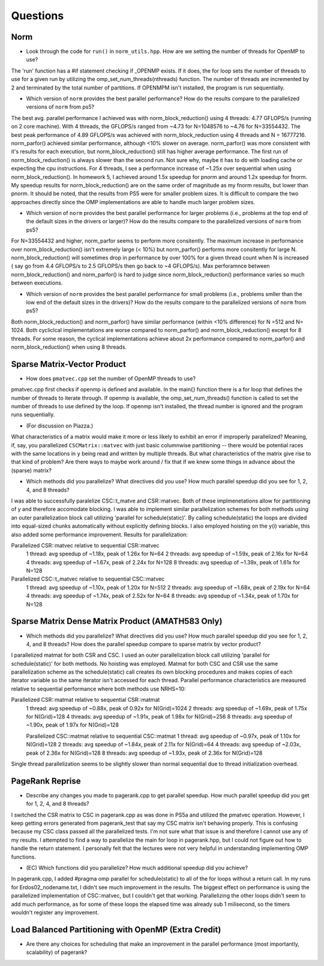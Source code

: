 
Questions
=========

Norm
----

* Look through the code for ``run()`` in ``norm_utils.hpp``.  How are we setting the number of threads for OpenMP to use?
The 'run' function has a #if statement checking if _OPENMP exists. If it does, the for loop sets the number of threads to use for a given run
by utilizing the omp_set_num_threads(nthreads) function.  The number of threads are incremented by 2 and terminated by the total number of partitions.
If OPENMPM isn't installed, the program is run sequentially.


* Which version of ``norm`` provides the best parallel performance?  How do the results compare to the parallelized versions of ``norm`` from ps5?
The best avg. parallel performance I achieved was with norm_block_reduction() using 4 threads: 4.77 GFLOPS/s (running on 2 core machine). With 4 threads, the GFLOPS/s
ranged from ~4.73 for N=1048576 to ~4.76 for N=33554432.  The best peak performance of 4.89 GFLOPS/s was achieved with norm_block_reduction using 4 threads and
N = 16777216.  norm_parfor() achieved similar performance, although <10% slower on average. norm_parfor() was more consistent with it's results for each execution, but norm_block_reduction() still has
higher average performance. The first run of norm_block_reduction() is always slower than the second run. Not sure why, maybe it has to do with loading cache or expecting the cpu instructions. For 4 threads, I see a performance increase of ~1.25x over sequential when using norm_block_reduction().  In homework 5, I achieved around 1.5x speedup for pnorm and around 1.2x speedup
for fnorm.  My speedup results for norm_block_reduction() are on the same order of magnitude as my fnorm results, but lower than pnorm. It should be noted, that the results from PS5 were for 
smaller problem sizes. It is difficult to compare the two approaches directly since the OMP implementations are able to handle much larger problem sizes.


* Which version of ``norm`` provides the best parallel performance for larger problems (i.e., problems at the top end of the default sizes in the drivers or larger)?  How do the results compare to the parallelized versions of ``norm`` from ps5?
For N=33554432 and higher, norm_parfor seems to perform more consitently.  The maximum increase in performance over norm_block_reduction() isn't extremely large (< 10%) but norm_parfor() performs more consitently for large N.
norm_block_reduction() will sometimes drop in performance by over 100% for a given thread count when N is increased ( say go from 4.4 GFLOPS/s to 2.5 GFLOPS/s then go back to ~4 GFLOPS/s).  Max perforamnce between norm_block_reduction()
and norm_parfor() is hard to judge since norm_block_reduction() performance varies so much between executions.

* Which version of ``norm`` provides the best parallel performance for small problems (i.e., problems smller than the low end of the default sizes in the drivers)?  How do the results compare to the parallelized versions of ``norm`` from ps5?  
Both norm_block_reduction() and norm_parfor() have similar performance (within <10% difference) for N =512 and N= 1024.  Both cycliclcal implementations are worse compared to norm_parfor() and norm_block_reduction() except for
8 threads. For some reason, the cyclical implementations achieve about 2x performance compared to norm_parfor() and norm_block_reduction() when using 8 threads. 

Sparse Matrix-Vector Product
----------------------------

* How does ``pmatvec.cpp`` set the number of OpenMP threads to use?
pmatvec.cpp first checks if openmp is defined and available.  In the main{} function there is a for loop that defines the number of threads to iterate through.
If openmp is available, the omp_set_num_threads() function is called to set the number of threads to use defined by the loop. If openmp isn't installed,
the thread number is ignored and the program runs sequentially.

* (For discussion on Piazza.)
What characteristics of a matrix would make it more or less likely to exhibit an error 
if improperly parallelized?  Meaning, if, say, you parallelized ``CSCMatrix::matvec`` with just basic  columnwise partitioning -- there would be potential races with the same locations in ``y`` being read and written by multiple threads.  But what characteristics of the matrix give rise to that kind of problem?  Are there ways to maybe work around / fix that if we knew some things in advance about the (sparse) matrix?

* Which methods did you parallelize?  What directives did you use?  How much parallel speedup did you see for 1, 2, 4, and 8 threads?
I was able to successfully paralelize CSC::t_matve and CSR::matvec.  Both of these implmenetations allow for partitioning of y and therefore accomodate blocking. I was able to implement similar parallelization schemes
for both methods using an outer parallelization block call utilizing 'parallel for schedule(static)'. By calling schedule(static) the loops are divided into equal-sized chunks automatically without explicitly defining blocks. I also
employed hoisting on the y(i) variable, this also added some performance improvement.  
Results for parallelization:

Parallelized CSR::matvec relative to sequential CSR::matvec
 1 thread:  avg speedup of ~1.18x, peak of 1.26x for N=64 
 2 threads: avg speedup of ~1.59x, peak of 2.16x for N=64
 4 threads: avg speedup of ~1.67x, peak of 2.24x for N=128
 8 threads: avg speedup of ~1.39x, peak of 1.61x for N=128

Parallelized CSC::t_matvec relative to sequential CSC::matvec
 1 thread:  avg speedup of ~1.10x, peak of 1.20x for N=512
 2 threads: avg speedup of ~1.68x, peak of 2.19x for N=64
 4 threads: avg speedup of ~1.74x, peak of 2.52x for N=64
 8 threads: avg speedup of ~1.34x, peak of 1.70x for N=128

Sparse Matrix Dense Matrix Product (AMATH583 Only)
--------------------------------------------------

* Which methods did you parallelize?  What directives did you use?  How much parallel speedup did you see for 1, 2, 4, and 8 threads?  How does the parallel speedup compare to sparse matrix by vector product?
I parallelized matmat for both CSR and CSC.  I used an outer parallelization block call utilizing 'parallel for schedule(static)' for both methods. No hoisting was employed. Matmat for both CSC and CSR use the same
parallelization scheme as the schedule(static) call creates its own blocking procedures and makes copies of each iterator variable so the same iterator isn't accessed for each thread. Parallel performance characteristics
are measured relative to sequential performance where both methods use NRHS=10:

Parallelized CSR::matmat relative to sequential CSR::matmat
 1 thread:  avg speedup of ~0.88x, peak of 0.92x for N(Grid)=1024
 2 threads: avg speedup of ~1.69x, peak of 1.75x for N(Grid)=128
 4 threads: avg speedup of ~1.91x, peak of 1.98x for N(Grid)=256
 8 threads: avg speedup of ~1.90x, peak of 1.97x for N(Grid)=128

 Parallelized CSC::matmat relative to sequential CSC::matmat
 1 thread:  avg speedup of ~0.97x, peak of 1.10x for N(Grid)=128
 2 threads: avg speedup of ~1.84x, peak of 2.11x for N(Grid)=64
 4 threads: avg speedup of ~2.03x, peak of 2.36x for N(Grid)=128
 8 threads: avg speedup of ~1.93x, peak of 2.36x for N(Grid)=128

Single thread parallelization seems to be slightly slower than normal sequential due to thread initialization overhead.

PageRank Reprise
----------------

* Describe any changes you made to pagerank.cpp to get parallel speedup.  How much parallel speedup did you get for 1, 2, 4, and 8 threads?
I switched the CSR matrix to CSC in pagerank.cpp as was done in PS5a and utilized the pmatvec operation.  However, I keep getting errors generated from
pagerank_test that say my CSC matrix isn't behaving properly. This is confusing because my CSC class passed all the parallelized tests.  I'm not sure what that issue is and therefore I cannot use any of my results. I attempted to find
a way to parallelize the main for loop in pagerank.hpp, but I could not figure out how to handle the return statement. I personally felt that the lectures were not very helpful
in understanding implementing OMP functions. 


* (EC) Which functions did you parallelize?  How much additional speedup did you achieve?
In pagerank.cpp, I added #pragma omp parallel for schedule(static) to all of the for loops without a return call.  In my runs for Erdos02_nodename.txt,
I didn't see much improvement in the results. The biggest effect on performance is using the parallelized implementation of CSC::matvec, but I couldn't get that working.
Parallelizing the other loops didn't seem to add much performance, as for some of these loops the elapsed time was already sub 1 milisecond, so the timers wouldn't register
any improvement. 

Load Balanced Partitioning with OpenMP (Extra Credit)
-----------------------------------------------------

* Are there any choices for scheduling that make an improvement in the parallel performance (most importantly, scalability) of pagerank?